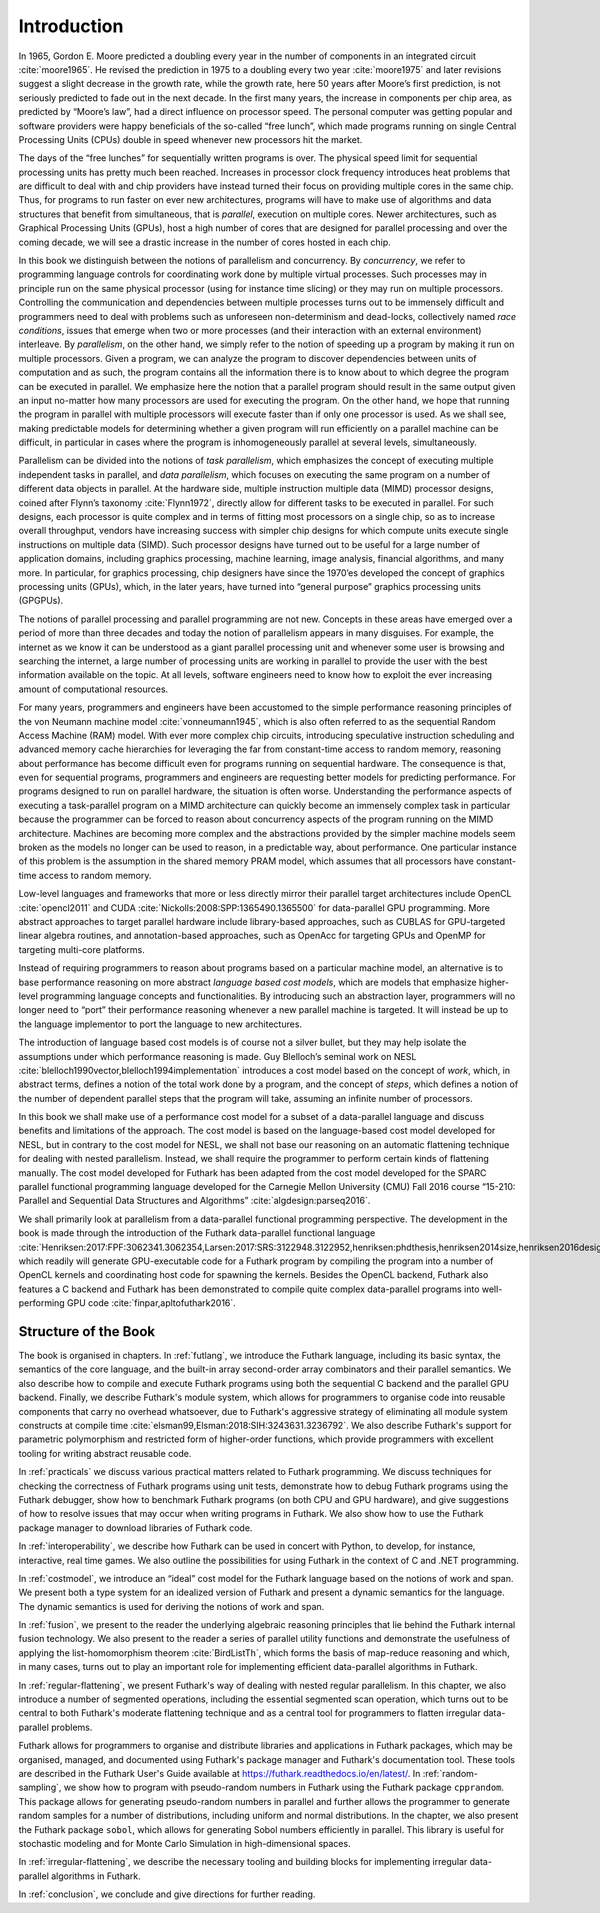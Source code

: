 .. _introduction:

Introduction
============

In 1965, Gordon E. Moore predicted a doubling every year in the number
of components in an integrated circuit :cite:`moore1965`. He revised
the prediction in 1975 to a doubling every two year :cite:`moore1975`
and later revisions suggest a slight decrease in the growth rate,
while the growth rate, here 50 years after Moore’s first prediction,
is not seriously predicted to fade out in the next decade. In the
first many years, the increase in components per chip area, as
predicted by “Moore’s law”, had a direct influence on processor
speed. The personal computer was getting popular and software
providers were happy beneficials of the so-called “free lunch”, which
made programs running on single Central Processing Units (CPUs) double
in speed whenever new processors hit the market.

The days of the “free lunches” for sequentially written programs is
over. The physical speed limit for sequential processing units has pretty
much been reached. Increases in processor clock frequency introduces
heat problems that are difficult to deal with and chip providers have
instead turned their focus on providing multiple cores in the same chip.
Thus, for programs to run faster on ever new architectures, programs
will have to make use of algorithms and data structures that benefit
from simultaneous, that is *parallel*, execution on multiple cores.
Newer architectures, such as Graphical Processing Units (GPUs), host a
high number of cores that are designed for parallel processing and over
the coming decade, we will see a drastic increase in the number of cores
hosted in each chip.

In this book we distinguish between the notions of parallelism and
concurrency. By *concurrency*, we refer to programming language controls
for coordinating work done by multiple virtual processes. Such processes
may in principle run on the same physical processor (using for instance
time slicing) or they may run on multiple processors. Controlling the
communication and dependencies between multiple processes turns out to
be immensely difficult and programmers need to deal with problems such
as unforeseen non-determinism and dead-locks, collectively named *race
conditions*, issues that emerge when two or more processes (and their
interaction with an external environment) interleave. By *parallelism*,
on the other hand, we simply refer to the notion of speeding up a
program by making it run on multiple processors. Given a program, we can
analyze the program to discover dependencies between units of
computation and as such, the program contains all the information there
is to know about to which degree the program can be executed in
parallel. We emphasize here the notion that a parallel program should
result in the same output given an input no-matter how many processors
are used for executing the program. On the other hand, we hope that
running the program in parallel with multiple processors will execute
faster than if only one processor is used. As we shall see, making
predictable models for determining whether a given program will run
efficiently on a parallel machine can be difficult, in particular in
cases where the program is inhomogeneously parallel at several levels,
simultaneously.

Parallelism can be divided into the notions of *task parallelism*,
which emphasizes the concept of executing multiple independent tasks
in parallel, and *data parallelism*, which focuses on executing the
same program on a number of different data objects in parallel. At the
hardware side, multiple instruction multiple data (MIMD) processor
designs, coined after Flynn’s taxonomy :cite:`Flynn1972`, directly
allow for different tasks to be executed in parallel. For such
designs, each processor is quite complex and in terms of fitting most
processors on a single chip, so as to increase overall throughput,
vendors have increasing success with simpler chip designs for which
compute units execute single instructions on multiple data
(SIMD). Such processor designs have turned out to be useful for a
large number of application domains, including graphics processing,
machine learning, image analysis, financial algorithms, and many
more. In particular, for graphics processing, chip designers have
since the 1970’es developed the concept of graphics processing units
(GPUs), which, in the later years, have turned into “general purpose”
graphics processing units (GPGPUs).

The notions of parallel processing and parallel programming are not new.
Concepts in these areas have emerged over a period of more than three
decades and today the notion of parallelism appears in many disguises.
For example, the internet as we know it can be understood as a giant
parallel processing unit and whenever some user is browsing and
searching the internet, a large number of processing units are working
in parallel to provide the user with the best information available on
the topic. At all levels, software engineers need to know how to exploit
the ever increasing amount of computational resources.

For many years, programmers and engineers have been accustomed to the
simple performance reasoning principles of the von Neumann machine
model :cite:`vonneumann1945`, which is also often referred to as the
sequential Random Access Machine (RAM) model.  With ever more complex
chip circuits, introducing speculative instruction scheduling and
advanced memory cache hierarchies for leveraging the far from
constant-time access to random memory, reasoning about performance has
become difficult even for programs running on sequential hardware. The
consequence is that, even for sequential programs, programmers and
engineers are requesting better models for predicting performance. For
programs designed to run on parallel hardware, the situation is often
worse. Understanding the performance aspects of executing a
task-parallel program on a MIMD architecture can quickly become an
immensely complex task in particular because the programmer can be
forced to reason about concurrency aspects of the program running on
the MIMD architecture. Machines are becoming more complex and the
abstractions provided by the simpler machine models seem broken as the
models no longer can be used to reason, in a predictable way, about
performance. One particular instance of this problem is the assumption
in the shared memory PRAM model, which assumes that all processors
have constant-time access to random memory.

Low-level languages and frameworks that more or less directly mirror
their parallel target architectures include OpenCL :cite:`opencl2011`
and CUDA :cite:`Nickolls:2008:SPP:1365490.1365500` for data-parallel
GPU programming. More abstract approaches to target parallel hardware
include library-based approaches, such as CUBLAS for GPU-targeted
linear algebra routines, and annotation-based approaches, such as
OpenAcc for targeting GPUs and OpenMP for targeting multi-core
platforms.

Instead of requiring programmers to reason about programs based on a
particular machine model, an alternative is to base performance
reasoning on more abstract *language based cost models*, which are
models that emphasize higher-level programming language concepts and
functionalities. By introducing such an abstraction layer, programmers
will no longer need to “port” their performance reasoning whenever a new
parallel machine is targeted. It will instead be up to the language
implementor to port the language to new architectures.

The introduction of language based cost models is of course not a
silver bullet, but they may help isolate the assumptions under which
performance reasoning is made. Guy Blelloch’s seminal work on NESL
:cite:`blelloch1990vector,blelloch1994implementation` introduces a
cost model based on the concept of *work*, which, in abstract terms,
defines a notion of the total work done by a program, and the concept
of *steps*, which defines a notion of the number of dependent parallel
steps that the program will take, assuming an infinite number of
processors.

In this book we shall make use of a performance cost model for a
subset of a data-parallel language and discuss benefits and
limitations of the approach. The cost model is based on the
language-based cost model developed for NESL, but in contrary to the
cost model for NESL, we shall not base our reasoning on an automatic
flattening technique for dealing with nested parallelism. Instead, we
shall require the programmer to perform certain kinds of flattening
manually. The cost model developed for Futhark has been adapted from
the cost model developed for the SPARC parallel functional programming
language developed for the Carnegie Mellon University (CMU) Fall 2016
course “15-210: Parallel and Sequential Data Structures and
Algorithms” :cite:`algdesign:parseq2016`.

We shall primarily look at parallelism from a data-parallel functional
programming perspective. The development in the book is made through
the introduction of the Futhark data-parallel functional language
:cite:`Henriksen:2017:FPF:3062341.3062354,Larsen:2017:SRS:3122948.3122952,henriksen:phdthesis,henriksen2014size,henriksen2016design,henriksen2014bounds,henriksen2013t2`,
which readily will generate GPU-executable code for a Futhark program
by compiling the program into a number of OpenCL kernels and
coordinating host code for spawning the kernels. Besides the OpenCL
backend, Futhark also features a C backend and Futhark has been
demonstrated to compile quite complex data-parallel programs into
well-performing GPU code :cite:`finpar,apltofuthark2016`.

Structure of the Book
---------------------

The book is organised in chapters. In :ref:`futlang`, we introduce the
Futhark language, including its basic syntax, the semantics of the
core language, and the built-in array second-order array combinators
and their parallel semantics. We also describe how to compile and
execute Futhark programs using both the sequential C backend and the
parallel GPU backend. Finally, we describe Futhark's module system,
which allows for programmers to organise code into reusable components
that carry no overhead whatsoever, due to Futhark's aggressive
strategy of eliminating all module system constructs at compile time
:cite:`elsman99,Elsman:2018:SIH:3243631.3236792`. We also describe
Futhark's support for parametric polymorphism and restricted form of
higher-order functions, which provide programmers with excellent
tooling for writing abstract reusable code.

In :ref:`practicals` we discuss various practical matters related to
Futhark programming.  We discuss techniques for checking the
correctness of Futhark programs using unit tests, demonstrate how to
debug Futhark programs using the Futhark debugger, show how to
benchmark Futhark programs (on both CPU and GPU hardware), and give
suggestions of how to resolve issues that may occur when writing
programs in Futhark.  We also show how to use the Futhark package
manager to download libraries of Futhark code.

In :ref:`interoperability`, we describe how Futhark can be used in
concert with Python, to develop, for instance, interactive, real time
games. We also outline the possibilities for using Futhark in the
context of C and .NET programming.

In :ref:`costmodel`, we introduce an “ideal” cost model for the
Futhark language based on the notions of work and span. We present
both a type system for an idealized version of Futhark and present a
dynamic semantics for the language. The dynamic semantics is used for
deriving the notions of work and span.

In :ref:`fusion`, we present to the reader the underlying algebraic
reasoning principles that lie behind the Futhark internal fusion
technology. We also present to the reader a series of parallel utility
functions and demonstrate the usefulness of applying the
list-homomorphism theorem :cite:`BirdListTh`, which forms the basis of
map-reduce reasoning and which, in many cases, turns out to play an
important role for implementing efficient data-parallel algorithms in
Futhark.

In :ref:`regular-flattening`, we present Futhark's way of dealing
with nested regular parallelism. In this chapter, we also introduce a
number of segmented operations, including the essential segmented scan
operation, which turns out to be central to both Futhark's moderate
flattening technique and as a central tool for programmers to flatten
irregular data-parallel problems.

Futhark allows for programmers to organise and distribute libraries
and applications in Futhark packages, which may be organised, managed,
and documented using Futhark's package manager and Futhark's
documentation tool. These tools are described in the Futhark User's
Guide available at https://futhark.readthedocs.io/en/latest/.  In
:ref:`random-sampling`, we show how to program with pseudo-random
numbers in Futhark using the Futhark package ``cpprandom``. This
package allows for generating pseudo-random numbers in parallel and
further allows the programmer to generate random samples for a number
of distributions, including uniform and normal distributions. In the
chapter, we also present the Futhark package ``sobol``, which allows
for generating Sobol numbers efficiently in parallel. This library is
useful for stochastic modeling and for Monte Carlo Simulation in
high-dimensional spaces.

In :ref:`irregular-flattening`, we describe the necessary
tooling and building blocks for implementing irregular data-parallel
algorithms in Futhark.

In :ref:`conclusion`, we conclude and give directions for further
reading.
